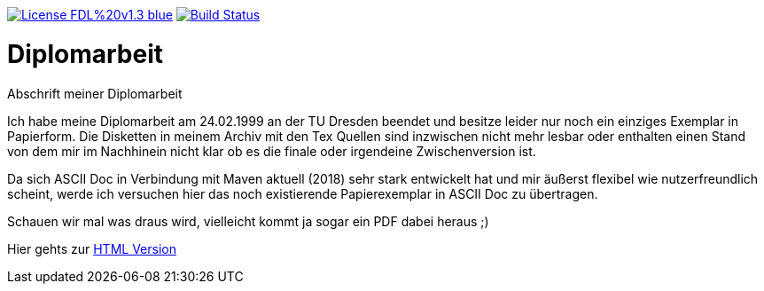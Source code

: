 [#status]
image:https://img.shields.io/badge/License-FDL%20v1.3-blue.svg[link="https://www.gnu.org/licenses/fdl-1.3"]
image:https://travis-ci.org/FunThomas424242/diplomarbeit.svg?branch=master["Build Status", link="https://travis-ci.org/FunThomas424242/diplomarbeit"]

# Diplomarbeit
Abschrift meiner Diplomarbeit

Ich habe meine Diplomarbeit am 24.02.1999 an der TU Dresden beendet und besitze leider nur noch ein einziges Exemplar in Papierform. Die Disketten in meinem Archiv mit den Tex Quellen sind inzwischen nicht mehr lesbar oder enthalten einen Stand von dem mir im Nachhinein nicht klar ob es die finale oder irgendeine Zwischenversion ist. 

Da sich ASCII Doc in Verbindung mit Maven aktuell (2018) sehr stark entwickelt hat und mir äußerst flexibel wie nutzerfreundlich scheint, werde ich versuchen hier das noch existierende Papierexemplar in ASCII Doc zu übertragen. 

Schauen wir mal was draus wird, vielleicht kommt ja sogar ein PDF dabei heraus ;)

Hier gehts zur link:https://funthomas424242.github.io/diplomarbeit/[HTML Version]